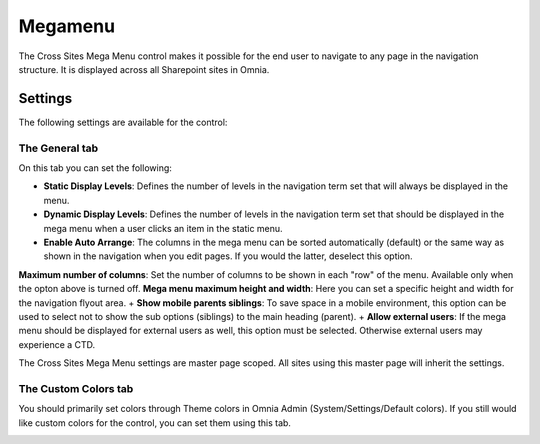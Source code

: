 Megamenu
===========================

The Cross Sites Mega Menu control makes it possible for the end user to navigate to any page in the navigation structure. It is displayed across all Sharepoint sites in Omnia.

.. image:: crosssitemegamenu.png

Settings
**********
The following settings are available for the control:

.. image:: cross-sites-mega-menu-settings-new.png

The General tab
----------------
On this tab you can set the following:

+ **Static Display Levels**: Defines the number of levels in the navigation term set that will always be displayed in the menu.
+ **Dynamic Display Levels**: Defines the number of levels in the navigation term set that should be displayed in the mega menu when a user clicks an item in the static menu.
+ **Enable Auto Arrange**: The columns in the mega menu can be sorted automatically (default) or the same way as shown in the navigation when you edit pages. If you would the latter, deselect this option. 
**Maximum number of columns**: Set the number of columns to be shown in each "row" of the menu. Available only when the opton above is turned off.
**Mega menu maximum height and width**: Here you can set a specific height and width for the navigation flyout area.
+ **Show mobile parents siblings**: To save space in a mobile environment, this option can be used to select not to show the sub options (siblings) to the main heading (parent).
+ **Allow external users**: If the mega menu should be displayed for external users as well, this option must be selected. Otherwise external users may experience a CTD.

The Cross Sites Mega Menu settings are master page scoped. All sites using this master page will inherit the settings.

The Custom Colors tab
-----------------------
You should primarily set colors through Theme colors in Omnia Admin (System/Settings/Default colors). If you still would like custom colors for the control, you can set them using this tab.

.. image:: cross-sites-mega-menu-colors.png

